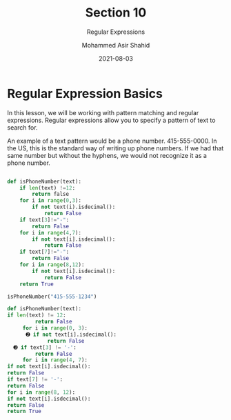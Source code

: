 #+TITLE: Section 10
#+SUBTITLE: Regular Expressions
#+AUTHOR: Mohammed Asir Shahid
#+EMAIL: MohammedShahid@protonmail.com
#+DATE: 2021-08-03

* Regular Expression Basics

In this lesson, we will be working with pattern matching and regular expressions. Regular expressions allow you to specify a pattern of text to search for.

An example of a text pattern would be a phone number. 415-555-0000. In the US, this is the standard way of writing up phone numbers. If we had that same number but without the hyphens, we would not recognize it as a phone number.

#+begin_src python :results output :exports both

def isPhoneNumber(text):
    if len(text) !=12:
        return false
    for i in range(0,3):
        if not text(i).isdecimal():
            return False
    if text[3]!="-":
        return False
    for i in range(4,7):
        if not text[i].isdecimal():
            return False
    if text[7]!="-":
        return False
    for i in range(8,12):
        if not text[i].isdecimal():
            return False
    return True

isPhoneNumber("415-555-1234")

#+end_src

#+RESULTS:

#+begin_src python :results outpt :exports both
def isPhoneNumber(text):
if len(text) != 12:
         return False
     for i in range(0, 3):
      ➋ if not text[i].isdecimal():
             return False
  ➌ if text[3] != '-':
         return False
     for i in range(4, 7):
if not text[i].isdecimal():
return False
if text[7] != '-':
return False
for i in range(8, 12):
if not text[i].isdecimal():
return False
return True


#+end_src
